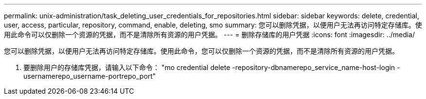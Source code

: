 ---
permalink: unix-administration/task_deleting_user_credentials_for_repositories.html 
sidebar: sidebar 
keywords: delete, credential, user, access, particular, repository, command, enable, deleting, smo 
summary: 您可以删除凭据，以便用户无法再访问特定存储库。使用此命令可以仅删除一个资源的凭据，而不是清除所有资源的用户凭据。 
---
= 删除存储库的用户凭据
:icons: font
:imagesdir: ../media/


[role="lead"]
您可以删除凭据，以便用户无法再访问特定存储库。使用此命令，您可以仅删除一个资源的凭据，而不是清除所有资源的用户凭据。

. 要删除用户的存储库凭据，请输入以下命令： "mo credential delete -repository-dbnamerepo_service_name-host-login -usernamerepo_username-portrepo_port"


